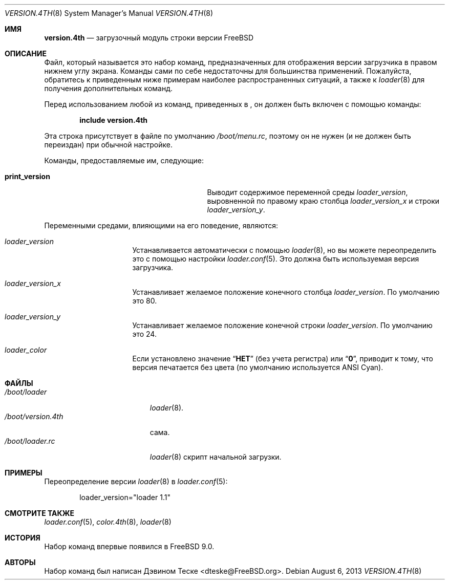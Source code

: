 .\" Copyright (c) 2011-2013 Devin Teske
.\" All rights reserved.
.\"
.\" Redistribution and use in source and binary forms, with or without
.\" modification, are permitted provided that the following conditions
.\" are met:
.\" 1. Redistributions of source code must retain the above copyright
.\"    notice, this list of conditions and the following disclaimer.
.\" 2. Redistributions in binary form must reproduce the above copyright
.\"    notice, this list of conditions and the following disclaimer in the
.\"    documentation and/or other materials provided with the distribution.
.\"
.\" THIS SOFTWARE IS PROVIDED BY THE AUTHOR AND CONTRIBUTORS ``AS IS'' AND
.\" ANY EXPRESS OR IMPLIED WARRANTIES, INCLUDING, BUT NOT LIMITED TO, THE
.\" IMPLIED WARRANTIES OF MERCHANTABILITY AND FITNESS FOR A PARTICULAR PURPOSE
.\" ARE DISCLAIMED.  IN NO EVENT SHALL THE AUTHOR OR CONTRIBUTORS BE LIABLE
.\" FOR ANY DIRECT, INDIRECT, INCIDENTAL, SPECIAL, EXEMPLARY, OR CONSEQUENTIAL
.\" DAMAGES (INCLUDING, BUT NOT LIMITED TO, PROCUREMENT OF SUBSTITUTE GOODS
.\" OR SERVICES; LOSS OF USE, DATA, OR PROFITS; OR BUSINESS INTERRUPTION)
.\" HOWEVER CAUSED AND ON ANY THEORY OF LIABILITY, WHETHER IN CONTRACT, STRICT
.\" LIABILITY, OR TORT (INCLUDING NEGLIGENCE OR OTHERWISE) ARISING IN ANY WAY
.\" OUT OF THE USE OF THIS SOFTWARE, EVEN IF ADVISED OF THE POSSIBILITY OF
.\" SUCH DAMAGE.
.\"
.Dd August 6, 2013
.Dt VERSION.4TH 8
.Os
.Sh ИМЯ
.Nm version.4th
.Nd загрузочный модуль строки версии FreeBSD
.Sh ОПИСАНИЕ
Файл, который называется
.Nm
это набор команд, предназначенных для отображения версии загрузчика
в правом нижнем углу экрана.
Команды
.Nm
сами по себе недостаточны для большинства применений.
Пожалуйста, обратитесь к
приведенным ниже примерам наиболее распространенных ситуаций, а также к
.Xr loader 8
для получения дополнительных команд.
.Pp
Перед использованием любой из команд, приведенных в
.Nm ,
он должен быть включен
с помощью команды:
.Pp
.Dl include version.4th
.Pp
Эта строка присутствует в файле по умолчанию
.Pa /boot/menu.rc ,
поэтому он не нужен (и не должен быть переиздан) при обычной настройке.
.Pp
Команды, предоставляемые им, следующие:
.Pp
.Bl -tag -width disable-module_module -compact -offset indent
.It Ic print_version
Выводит содержимое переменной среды
.Va loader_version ,
выровненной по правому краю столбца
.Va loader_version_x
и строки
.Va loader_version_y .
.El
.Pp
Переменными средами, влияющими на его поведение, являются:
.Bl -tag -width bootfile -offset indent
.It Va loader_version
Устанавливается автоматически с помощью
.Xr loader 8 ,
но вы можете переопределить это с помощью настройки
.Xr loader.conf 5 .
Это должна быть используемая версия загрузчика.
.It Va loader_version_x
Устанавливает желаемое положение конечного столбца
.Va loader_version .
По умолчанию это 80.
.It Va loader_version_y
Устанавливает желаемое положение конечной строки
.Va loader_version .
По умолчанию это 24.
.It Va loader_color
Если установлено значение
.Dq Li НЕТ
(без учета регистра) или
.Dq Li 0 ,
приводит к тому, что версия печатается без цвета
.Pq по умолчанию используется ANSI Cyan .
.El
.Sh ФАЙЛЫ
.Bl -tag -width /boot/version.4th -compact
.It Pa /boot/loader
.Xr loader 8 .
.It Pa /boot/version.4th
.Nm
сама.
.It Pa /boot/loader.rc
.Xr loader 8
скрипт начальной загрузки.
.El
.Sh ПРИМЕРЫ
Переопределение версии
.Xr loader 8
в
.Xr loader.conf 5 :
.Pp
.Bd -literal -offset indent -compact
loader_version="loader 1.1"
.Ed
.Sh СМОТРИТЕ ТАКЖЕ
.Xr loader.conf 5 ,
.Xr color.4th 8 ,
.Xr loader 8
.Sh ИСТОРИЯ
Набор команд
.Nm
впервые появился в
.Fx 9.0 .
.Sh АВТОРЫ
Набор команд
.Nm
был написан
.An -nosplit
.An Дэвином Теске Aq dteske@FreeBSD.org .
